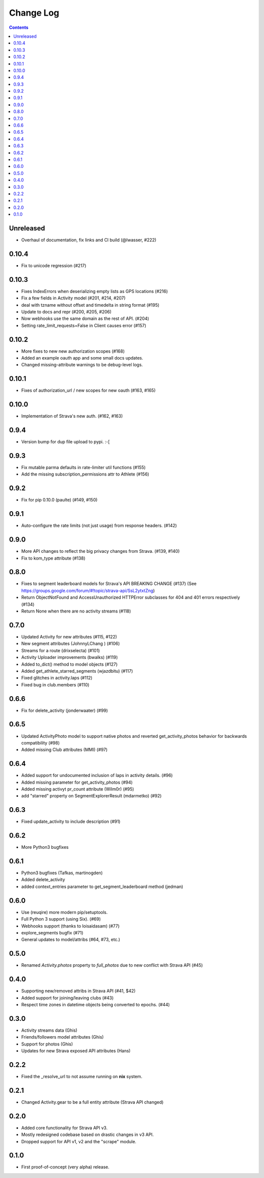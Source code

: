 Change Log
==========

.. contents::

Unreleased
----------
* Overhaul of documentation, fix links and CI build (@lwasser, #222)

0.10.4
------
* Fix to unicode regression (#217)

0.10.3
------
* Fixes IndexErrors when deserializing empty lists as GPS locations (#216)
* Fix a few fields in Activity model (#201, #214, #207)
* deal with tzname without offset and timedelta in string format (#195)
* Update to docs and repr (#200, #205, #206)
* Now webhooks use the same domain as the rest of API. (#204)
* Setting rate_limit_requests=False in Client causes error (#157)

0.10.2
------
* More fixes to new new authorization scopes (#168)
* Added an example oauth app and some small docs updates.
* Changed missing-attribute warnings to be debug-level logs.

0.10.1
------
* Fixes of authorization_url / new scopes for new oauth (#163, #165)

0.10.0
------
* Implementation of Strava's new auth.  (#162, #163)

0.9.4
-----
* Version bump for dup file upload to pypi. :-[

0.9.3
-----
* Fix mutable parma defaults in rate-limiter util functions (#155)
* Add the missing subscription_permissions attr to Athlete (#156)

0.9.2
-----
* Fix for pip 0.10.0 (paulte) (#149, #150)

0.9.1
-----
* Auto-configure the rate limits (not just usage) from response headers. (#142)

0.9.0
-----
* More API changes to reflect the big privacy changes from Strava. (#139, #140)
* Fix to kom_type attribute (#138)

0.8.0
-----
* Fixes to segment leaderboard models for Strava's API BREAKING CHANGE (#137)
  (See https://groups.google.com/forum/#!topic/strava-api/SsL2ytxtZng)
* Return ObjectNotFound and AccessUnauthorized HTTPError subclasses for 404 and 401
  errors respectively (#134)
* Return None when there are no activity streams (#118)

0.7.0
-----
* Updated Activity for new attributes (#115, #122)
* New segment attributes (JohnnyLChang ) (#106)
* Streams for a route (drixselecta) (#101)
* Activity Uploader improvements (bwalks) (#119)
* Added to_dict() method to model objects (#127)
* Added get_athlete_starred_segments (wjazdbitu) (#117)
* Fixed glitches in activity.laps (#112)
* Fixed bug in club.members (#110)

0.6.6
-----
* Fix for delete_activity (jonderwaater) (#99)

0.6.5
-----
* Updated ActivityPhoto model to support native photos and reverted get_activity_photos behavior for backwards
  compatibility (#98)
* Added missing Club attributes (MMI) (#97)

0.6.4
-----
* Added support for undocumented inclusion of laps in activity details. (#96)
* Added missing parameter for get_activity_photos (#94)
* Added missing activyt pr_count attribute (Wilm0r) (#95)
* add "starred" property on SegmentExplorerResult (mdarmetko) (#92)

0.6.3
-----
* Fixed update_activity to include description (#91)

0.6.2
-----
* More Python3 bugfixes

0.6.1
-----
* Python3 bugfixes (Tafkas, martinogden)
* Added delete_activity
* added context_entries parameter to get_segment_leaderboard method (jedman)

0.6.0
-----
* Use (reuqire) more modern pip/setuptools.
* Full Python 3 support (using Six). (#69)
* Webhooks support (thanks to loisaidasam) (#77)
* explore_segments bugfix (#71)
* General updates to model/attribs (#64, #73, etc.)

0.5.0
-----
* Renamed `Activity.photos` property to `full_photos` due to new conflict with Strava API (#45)

0.4.0
-----
* Supporting new/removed attribs in Strava API (#41, $42)
* Added support for joining/leaving clubs (#43)
* Respect time zones in datetime objects being converted to epochs. (#44)

0.3.0
-----
* Activity streams data (Ghis)
* Friends/followers model attributes (Ghis)
* Support for photos (Ghis)
* Updates for new Strava exposed API attributes (Hans)

0.2.2
-----
* Fixed the _resolve_url to not assume running on **nix** system.

0.2.1
-----
* Changed Activity.gear to be a full entity attribute (Strava API changed)

0.2.0
-----
* Added core functionality for Strava API v3.
* Mostly redesigned codebase based on drastic changes in v3 API.
* Dropped support for API v1, v2 and the "scrape" module.

0.1.0
-----
* First proof-of-concept (very alpha) release.
